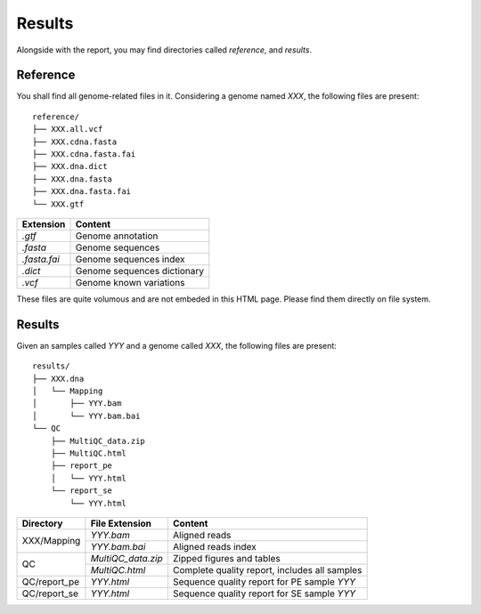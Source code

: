Results
=======


Alongside with the report, you may find directories called `reference`,
and `results`.

Reference
---------

You shall find all genome-related files in it. Considering a genome named `XXX`,
the following files are present:

::

    reference/
    ├── XXX.all.vcf
    ├── XXX.cdna.fasta
    ├── XXX.cdna.fasta.fai
    ├── XXX.dna.dict
    ├── XXX.dna.fasta
    ├── XXX.dna.fasta.fai
    └── XXX.gtf


+---------------+-----------------------------+
| Extension     | Content                     |
+===============+=============================+
| `.gtf`        | Genome annotation           |
+---------------+-----------------------------+
| `.fasta`      | Genome sequences            |
+---------------+-----------------------------+
| `.fasta.fai`  | Genome sequences index      |
+---------------+-----------------------------+
| `.dict`       | Genome sequences dictionary |
+---------------+-----------------------------+
| `.vcf`        | Genome known variations     |
+---------------+-----------------------------+

These files are quite volumous and are not embeded in this HTML page. Please
find them directly on file system.


Results
-------

Given an samples called `YYY` and a genome called `XXX`,
the following files are present:


::

    results/
    ├── XXX.dna
    │   └── Mapping
    │       ├── YYY.bam
    │       └── YYY.bam.bai
    └── QC
        ├── MultiQC_data.zip
        ├── MultiQC.html
        ├── report_pe
        │   └── YYY.html
        └── report_se
            └── YYY.html


+---------------+---------------------+-----------------------------------------------+
| Directory     | File Extension      | Content                                       |
+===============+=====================+===============================================+
| XXX/Mapping   | `YYY.bam`           | Aligned reads                                 |
+               +---------------------+-----------------------------------------------+
|               | `YYY.bam.bai`       | Aligned reads index                           |
+---------------+---------------------+-----------------------------------------------+
| QC            | `MultiQC_data.zip`  | Zipped figures and tables                     |
+               +---------------------+-----------------------------------------------+
|               | `MultiQC.html`      | Complete quality report, includes all samples |
+---------------+---------------------+-----------------------------------------------+
| QC/report_pe  | `YYY.html`          | Sequence quality report for PE sample `YYY`   |
+---------------+---------------------+-----------------------------------------------+
| QC/report_se  | `YYY.html`          | Sequence quality report for SE sample `YYY`   |
+---------------+---------------------+-----------------------------------------------+